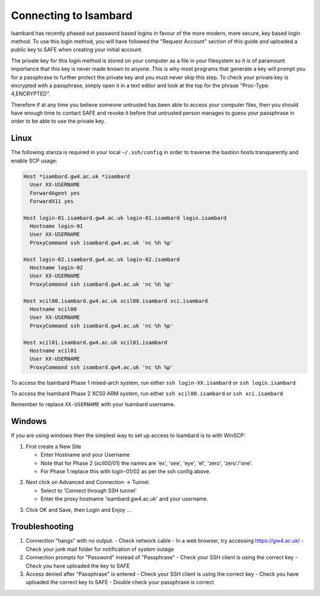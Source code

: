 Connecting to Isambard
----------------------

Isambard has recently phased out password based logins in favour of the more modern, more secure, key based login method. To use this login method, you will have followed the "Request Account" section of this guide and uploaded a public key to SAFE when creating your initial account.

The private key for this login method is stored on your computer as a file in your filesystem so it is of paramount importance that this key is never made known to anyone. This is why most programs that generate a key will prompt you for a passphrase to further protect the private key and you must never skip this step. To check your private key is encrypted with a passphrase, simply open it in a text editor and look at the top for the phrase "Proc-Type: 4,ENCRYPTED".

Therefore if at any time you believe someone untrusted has been able to access your computer files, then you should have enough time to contact SAFE and revoke it before that untrusted person manages to guess your passphrase in order to be able to use the private key.


Linux
.....

The following stanza is required in your local ``~/.ssh/config`` in order to traverse the bastion hosts transparently and enable SCP usage:

.. code-block:: text

  Host *isambard.gw4.ac.uk *isambard
    User XX-USERNAME
    ForwardAgent yes
    ForwardX11 yes
  
  Host login-01.isambard.gw4.ac.uk login-01.isambard login.isambard
    Hostname login-01
    User XX-USERNAME
    ProxyCommand ssh isambard.gw4.ac.uk 'nc %h %p'
  
  Host login-02.isambard.gw4.ac.uk login-02.isambard
    Hostname login-02
    User XX-USERNAME
    ProxyCommand ssh isambard.gw4.ac.uk 'nc %h %p'
  
  Host xcil00.isambard.gw4.ac.uk xcil00.isambard xci.isambard
    Hostname xcil00
    User XX-USERNAME
    ProxyCommand ssh isambard.gw4.ac.uk 'nc %h %p'
  
  Host xcil01.isambard.gw4.ac.uk xcil01.isambard
    Hostname xcil01
    User XX-USERNAME
    ProxyCommand ssh isambard.gw4.ac.uk 'nc %h %p'

To access the Isambard Phase 1 mixed-arch system, run either ``ssh login-XX.isambard`` or ``ssh login.isambard``

To access the Isambard Phase 2 XC50 ARM system, run either ``ssh xcil00.isambard`` or ``ssh xci.isambard``

Remember to replace ``XX-USERNAME`` with your Isambard username.

Windows
.......

If you are using windows then the simplest way to set up access to Isambard is to with WinSCP:

1. First create a New Site

   - Enter Hostname and your Username
   - Note that for Phase 2 (xcil00/01) the names are 'ex', 'see', 'eye', 'el', 'zero', 'zero'/'one'.
   - For Phase 1 replace this with login-01/02 as per the ssh config above.

.. image:: ../images/winscp_session.jpg


2. Next click on Advanced and Connection -> Tunnel.

   - Select to 'Connect through SSH tunnel'
   - Enter the proxy hostname 'isambard.gw4.ac.uk' and your username.

.. image:: ../images/winscp_tunnel.jpg

3. Click OK and Save, then Login and Enjoy ...

Troubleshooting
...............

1. Connection "hangs" with no output.
   - Check network cable
   - In a web browser, try accessing https://gw4.ac.uk/
   - Check your junk mail folder for notification of system outage
   
2. Connection prompts for "Password" instead of "Passphrase"
   - Check your SSH client is using the correct key
   - Check you have uploaded the key to SAFE
   
3. Access denied after "Passphrase" is entered
   - Check your SSH client is using the correct key
   - Check you have uploaded the correct key to SAFE
   - Double check your passphrase is correct
